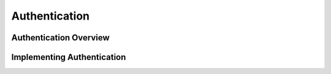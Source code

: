 Authentication
==============

.. Detail the authentication mechanisms used in Waitress.

Authentication Overview
-----------------------

.. Provide a high-level overview of authentication in Waitress.

Implementing Authentication
---------------------------

.. Guide on how to implement authentication, including code examples.

